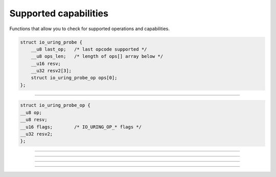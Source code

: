 .. _supported_caps:

Supported capabilities
======================
Functions that allow you to check for supported operations and capabilities.

.. c:struct:: io_uring_probe
.. code-block:: c

    struct io_uring_probe {
        __u8 last_op;	/* last opcode supported */
        __u8 ops_len;	/* length of ops[] array below */
        __u16 resv;
        __u32 resv2[3];
        struct io_uring_probe_op ops[0];
    };

----

.. c:struct:: io_uring_probe_op
.. code-block:: c

    struct io_uring_probe_op {
    __u8 op;
    __u8 resv;
    __u16 flags;	/* IO_URING_OP_* flags */
    __u32 resv2;
    };

----

.. image:: https://img.shields.io/badge/linux%20kernel-5.6-green
    :align: right

.. c:function:: struct io_uring_probe *io_uring_get_probe_ring(struct io_uring *ring)

    **Parameters**

    * `ring`: :c:struct:`io_uring` structure as set up by :c:func:`io_uring_queue_init`.

    **Return value**: on success, a pointer to a :c:struct:`io_uring_probe` which is used to probe the capabilities of the ``io_uring`` subsystem of the running kernel. The :c:struct:`io_uring_probe` contains the list of supported operations. On failure, NULL is returned.

    .. note::
        This function allocates memory to hold the structure :c:struct:`io_uring_probe`. It is your responsibility to free it once you're done.

----

.. image:: https://img.shields.io/badge/linux%20kernel-5.6-green
    :align: right

.. c:function:: struct io_uring_probe *io_uring_get_probe(void)

    Returns a pointer to a :c:struct:`io_uring_probe` which is used to probe the capabilities of the ``io_uring`` subsystem of the running kernel. The :c:struct:`io_uring_probe` contains the list of supported operations.

    This function is pretty much the same as :c:func:`io_uring_get_probe_ring`, except that there is no need for you to setup a ring or have a reference to one. It sets up a temporary ring so that it can fetch the details of supported operations for you. It then destroys the ring before it returns.

    .. note::
        This function allocates memory to hold the structure :c:struct:`io_uring_probe`. It is your responsibility to free it once you're done.

.. seealso::

    :ref:`Example program <probing_liburing>` to print supported ``io_uring`` operation in the running kernel.

----

.. image:: https://img.shields.io/badge/linux%20kernel-5.6-green
    :align: right

.. c:function:: int io_uring_opcode_supported(struct io_uring_probe *p, int op)

    Function to determine of an ``io_uring`` operation is supported by your kernel. Returns 0 if the operation is not supported and a non-zero value if support is present. Take a look at :ref:`supported operations example program <probing_liburing>` to see this function in action.

    **Parameters**

    * `p`: pointer to a ``io_uring_probe`` structure.
    * `op`: operation you want to check support for. One of the IO_URING_OP_* macros.

    **Return value**: 0 if operation not supported, 1 otherwise.

----

.. image:: https://img.shields.io/badge/linux%20kernel-5.6-green
    :align: right

.. c:function:: int io_uring_register_probe(struct io_uring *ring, struct io_uring_probe *p, unsigned nr)

    Low-level function that lets you get ``io_uring`` capabilities.

    **Parameters**

    * `ring`: :c:struct:`io_uring` structure as set up by :c:func:`io_uring_queue_init`.
    * `p`: pointer to ``io_uring_probe`` structure.
    * `nr`: number of structures in the array that ``p`` points to.

    **Return value**: returns 0 on success and ``-errono`` on failure. You can use :man:`strerror(3)` to get a human readable version of the reason for failure.
